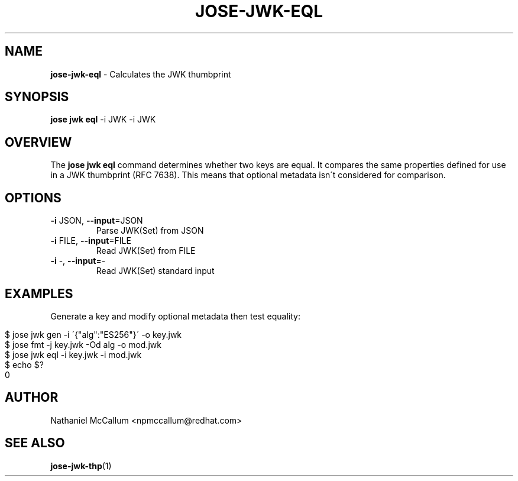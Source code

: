 .\" generated with Ronn/v0.7.3
.\" http://github.com/rtomayko/ronn/tree/0.7.3
.
.TH "JOSE\-JWK\-EQL" "1" "June 2017" "" ""
.
.SH "NAME"
\fBjose\-jwk\-eql\fR \- Calculates the JWK thumbprint
.
.SH "SYNOPSIS"
\fBjose jwk eql\fR \-i JWK \-i JWK
.
.SH "OVERVIEW"
The \fBjose jwk eql\fR command determines whether two keys are equal\. It compares the same properties defined for use in a JWK thumbprint (RFC 7638)\. This means that optional metadata isn\'t considered for comparison\.
.
.SH "OPTIONS"
.
.TP
\fB\-i\fR JSON, \fB\-\-input\fR=JSON
Parse JWK(Set) from JSON
.
.TP
\fB\-i\fR FILE, \fB\-\-input\fR=FILE
Read JWK(Set) from FILE
.
.TP
\fB\-i\fR \-, \fB\-\-input\fR=\-
Read JWK(Set) standard input
.
.SH "EXAMPLES"
Generate a key and modify optional metadata then test equality:
.
.IP "" 4
.
.nf

$ jose jwk gen \-i \'{"alg":"ES256"}\' \-o key\.jwk
$ jose fmt \-j key\.jwk \-Od alg \-o mod\.jwk
$ jose jwk eql \-i key\.jwk \-i mod\.jwk
$ echo $?
0
.
.fi
.
.IP "" 0
.
.SH "AUTHOR"
Nathaniel McCallum <npmccallum@redhat\.com>
.
.SH "SEE ALSO"
\fBjose\-jwk\-thp\fR(1)
